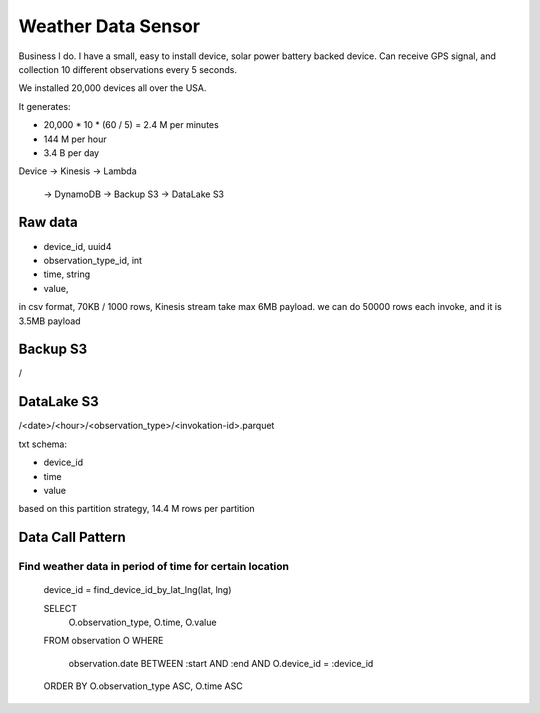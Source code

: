 Weather Data Sensor
==============================================================================

Business I do. I have a small, easy to install device, solar power battery backed device. Can receive GPS signal, and collection 10 different observations every 5 seconds.

We installed 20,000 devices all over the USA.

It generates:

- 20,000 * 10 * (60 / 5) = 2.4 M per minutes
- 144 M per hour
- 3.4 B per day

Device ->
Kinesis ->
Lambda
    -> DynamoDB
    -> Backup S3
    -> DataLake S3



Raw data
------------------------------------------------------------------------------

- device_id, uuid4
- observation_type_id, int
- time, string
- value,

in csv format, 70KB / 1000 rows, Kinesis stream take max 6MB payload.
we can do 50000 rows each invoke, and it is 3.5MB payload


Backup S3
------------------------------------------------------------------------------
/


DataLake S3
------------------------------------------------------------------------------

/<date>/<hour>/<observation_type>/<invokation-id>.parquet

txt schema:

- device_id
- time
- value

based on this partition strategy, 14.4 M rows per partition


Data Call Pattern
------------------------------------------------------------------------------


Find weather data in period of time for certain location
~~~~~~~~~~~~~~~~~~~~~~~~~~~~~~~~~~~~~~~~~~~~~~~~~~~~~~~~~~~~~~~~~~~~~~~~~~~~~~

    device_id = find_device_id_by_lat_lng(lat, lng)

    SELECT
        O.observation_type,
        O.time,
        O.value
    FROM observation O
    WHERE
        observation.date BETWEEN :start AND :end
        AND O.device_id = :device_id
    ORDER BY O.observation_type ASC, O.time ASC

